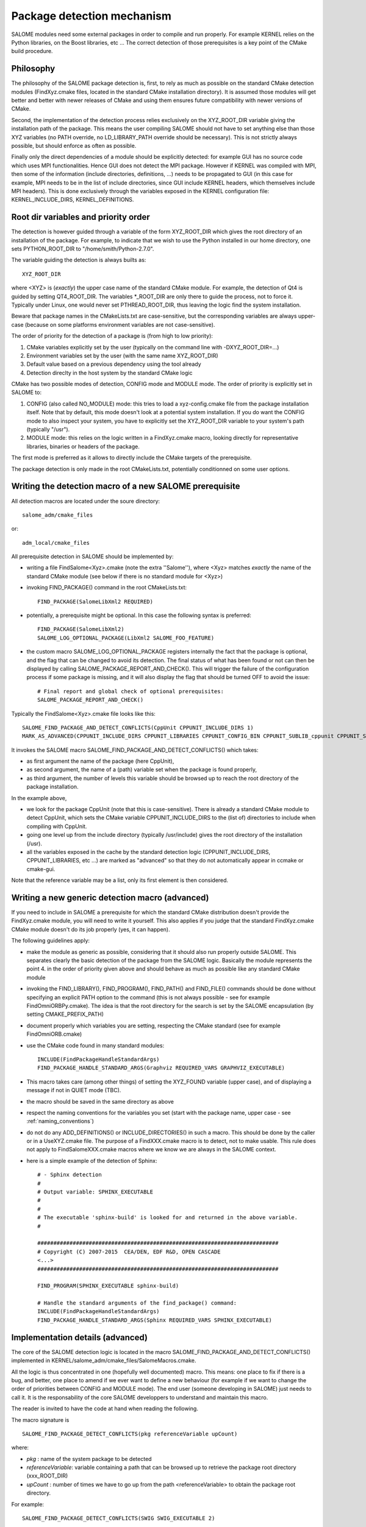 .. _package:

Package detection mechanism
===========================

SALOME modules need some external packages in order to compile and run properly. For example KERNEL relies on the Python libraries, on the Boost libraries, etc ... The correct detection of those prerequisites is a key point of the CMake build procedure.

Philosophy
----------

The philosophy of the SALOME package detection is, first, to rely as 
much as possible on the standard CMake detection modules (FindXyz.cmake files, located in the standard CMake installation directory).
It is assumed those modules will get better and better with newer releases of CMake
and using them ensures future compatibility with newer versions of CMake.

Second, the implementation of the detection process relies exclusively
on the XYZ_ROOT_DIR variable giving the installation path of the package. This means the user compiling SALOME should not have to set anything else than those XYZ variables (no PATH override, no LD_LIBRARY_PATH override should be necessary). This is not strictly always possible, but should enforce as often as possible.

Finally only the direct dependencies of a module should be explicitly detected: for example GUI has no source code which uses MPI functionalities. Hence GUI does not detect the MPI package. However if KERNEL was compiled with MPI, then some of the information (include directories, definitions, ...) needs to be propagated to GUI (in this case for example, MPI needs to be in the list of include directories, since GUI include KERNEL headers, which themselves include MPI headers). This is done exclusively through the variables exposed in the KERNEL configuration file: KERNEL_INCLUDE_DIRS, KERNEL_DEFINITIONS.

Root dir variables and priority order
-------------------------------------

The detection is however guided through a variable of the form XYZ_ROOT_DIR which
gives the root directory of an installation of the package. For example, to indicate
that we wish to use the Python installed in our home directory, one sets PYTHON_ROOT_DIR to
"/home/smith/Python-2.7.0".

The variable guiding the detection is always builts as::

  XYZ_ROOT_DIR

where <XYZ> is (*exactly*) the upper case name of the standard CMake module. For example, the
detection of Qt4 is guided by setting QT4_ROOT_DIR. The variables \*_ROOT_DIR are only there to guide the process, not to force it. Typically under Linux, one would never set PTHREAD_ROOT_DIR, thus leaving the logic find the system installation. 

Beware that package names in the CMakeLists.txt are case-sensitive, but the corresponding variables are always upper-case (because on some platforms environment variables are not case-sensitive).

The order of priority for the detection of a package is (from high to low priority):

1. CMake variables explicitly set by the user (typically on the command line with -DXYZ_ROOT_DIR=...)
2. Environment variables set by the user (with the same name XYZ_ROOT_DIR)
3. Default value based on a previous dependency using the tool already
4. Detection direclty in the host system by the standard CMake logic

CMake has two possible modes of detection, CONFIG mode and MODULE mode. The order of priority is explicitly set in SALOME to:

1. CONFIG (also called NO_MODULE) mode: this tries to load a xyz-config.cmake file from the package installation itself. Note that by default, this mode doesn't look at a potential system installation. If you do want the CONFIG mode to also inspect your system, you have to explicitly set the XYZ_ROOT_DIR variable to your system's path (typically "/usr").
2. MODULE mode: this relies on the logic written in a FindXyz.cmake macro, looking directly for representative libraries, binaries or headers of the package.

The first mode is preferred as it allows to directly include the CMake targets of the prerequisite.

The package detection is only made in the root CMakeLists.txt, potentially conditionned on some
user options. 

Writing the detection macro of a new SALOME prerequisite
--------------------------------------------------------

All detection macros are located under the soure directory::

  salome_adm/cmake_files

or::

  adm_local/cmake_files

All prerequisite detection in SALOME should be implemented by:

* writing a file FindSalome<Xyz>.cmake (note the extra ''Salome''), where <Xyz> matches *exactly* the name of the standard CMake module (see below if there is no standard module for <Xyz>)
* invoking FIND_PACKAGE() command in the root CMakeLists.txt::
  
    FIND_PACKAGE(SalomeLibXml2 REQUIRED)

* potentially, a prerequisite might be optional. In this case the following syntax is preferred::
  
    FIND_PACKAGE(SalomeLibXml2)
    SALOME_LOG_OPTIONAL_PACKAGE(LibXml2 SALOME_FOO_FEATURE)
    

* the custom macro SALOME_LOG_OPTIONAL_PACKAGE registers internally the fact that the package is optional, and the flag that can be changed to avoid its detection. The final status of what has been found or not can then be displayed by calling SALOME_PACKAGE_REPORT_AND_CHECK(). This will trigger the failure of the configuration process if some package is missing, and it will also display the flag that should be turned OFF to avoid the issue::

    # Final report and global check of optional prerequisites:
    SALOME_PACKAGE_REPORT_AND_CHECK()

Typically the FindSalome<Xyz>.cmake file looks like this::

    SALOME_FIND_PACKAGE_AND_DETECT_CONFLICTS(CppUnit CPPUNIT_INCLUDE_DIRS 1)
    MARK_AS_ADVANCED(CPPUNIT_INCLUDE_DIRS CPPUNIT_LIBRARIES CPPUNIT_CONFIG_BIN CPPUNIT_SUBLIB_cppunit CPPUNIT_SUBLIB_dl)

It invokes the SALOME macro SALOME_FIND_PACKAGE_AND_DETECT_CONFLICTS() which takes:

* as first argument the name of the package (here CppUnit), 
* as second argument, the name of a (path) variable set when the package is found properly, 
* as third argument, the number of levels this variable should be browsed up to reach the root directory of the package installation.
    

In the example above,

* we look for the package CppUnit (note that this is case-sensitive). There is already a standard CMake module to detect CppUnit, which sets the CMake variable CPPUNIT_INCLUDE_DIRS to the (list of) directories to include when compiling with CppUnit. 
* going one level up from the include directory (typically /usr/include) gives the root directory of the installation (/usr).
* all the variables exposed in the cache by the standard detection logic (CPPUNIT_INCLUDE_DIRS, CPPUNIT_LIBRARIES, etc ...) are marked as "advanced" so that they do not automatically appear in ccmake or cmake-gui.

Note that the reference variable may be a list, only its first element is then considered.

Writing a new generic detection macro (advanced)
------------------------------------------------

If you need to include in SALOME a prerequisite for which the standard CMake distribution 
doesn't provide the FindXyz.cmake module, you will need to write it yourself.
This also applies if you judge that the standard FindXyz.cmake CMake module doesn't do its job
properly (yes, it can happen).

The following guidelines apply:

* make the module as generic as possible, considering that it should also run properly outside SALOME. This separates clearly the basic detection of the package from the SALOME logic. Basically the module represents the point 4. in the order of priority given above and should behave as much as possible like any standard CMake module
* invoking the FIND_LIBRARY(), FIND_PROGRAM(), FIND_PATH() and FIND_FILE() commands should be done without specifying an explicit PATH option to the command (this is not always possible - see for example FindOmniORBPy.cmake). The idea is that the root directory for the search is set by the SALOME encapsulation (by setting CMAKE_PREFIX_PATH)
* document properly which variables you are setting, respecting the CMake standard (see for example FindOmniORB.cmake)
* use the CMake code found in many standard modules::

    INCLUDE(FindPackageHandleStandardArgs)
    FIND_PACKAGE_HANDLE_STANDARD_ARGS(Graphviz REQUIRED_VARS GRAPHVIZ_EXECUTABLE)


* This macro takes care (among other things) of setting the XYZ_FOUND variable (upper case), and of displaying a message if not in QUIET mode (TBC).
* the macro should be saved in the same directory as above
* respect the naming conventions for the variables you set (start with the package name, upper case - see :ref:`naming_conventions`)
* do not do any ADD_DEFINITIONS() or INCLUDE_DIRECTORIES() in such a macro. This should be done by the caller or in a UseXYZ.cmake file. The purpose of a FindXXX.cmake macro is to detect, not to make usable. This rule does not apply to FindSalomeXXX.cmake macros where we know we are always in the SALOME context.
* here is a simple example of the detection of Sphinx::

    # - Sphinx detection
    #
    # Output variable: SPHINX_EXECUTABLE
    #                  
    # 
    # The executable 'sphinx-build' is looked for and returned in the above variable.
    #

    ###########################################################################
    # Copyright (C) 2007-2015  CEA/DEN, EDF R&D, OPEN CASCADE
    <...>
    ###########################################################################

    FIND_PROGRAM(SPHINX_EXECUTABLE sphinx-build)

    # Handle the standard arguments of the find_package() command:
    INCLUDE(FindPackageHandleStandardArgs)
    FIND_PACKAGE_HANDLE_STANDARD_ARGS(Sphinx REQUIRED_VARS SPHINX_EXECUTABLE)


.. _pkg_impl:

Implementation details (advanced)
---------------------------------

The core of the SALOME detection logic is located in the macro
SALOME_FIND_PACKAGE_AND_DETECT_CONFLICTS() implemented in KERNEL/salome_adm/cmake_files/SalomeMacros.cmake.

All the logic is thus concentrated in one (hopefully well documented) macro. This means: one place to fix if there is a bug, and better, one place to amend if we ever want to define a new behaviour (for example if we want to change the order of priorities between CONFIG and MODULE mode). The end user (someone developing in SALOME) just needs to call it. It is the responsability of the core SALOME developpers to understand and maintain this macro.

The reader is invited to have the code at hand when reading the following.

The macro signature is
::

  SALOME_FIND_PACKAGE_DETECT_CONFLICTS(pkg referenceVariable upCount)

where:

* *pkg*              : name of the system package to be detected
* *referenceVariable*: variable containing a path that can be browsed up to retrieve the package root directory (xxx_ROOT_DIR)
* *upCount*          : number of times we have to go up from the path <referenceVariable> to obtain the package root directory.

For example::  

  SALOME_FIND_PACKAGE_DETECT_CONFLICTS(SWIG SWIG_EXECUTABLE 2) 

The macro has a significant size but is very linear:

1. Load a potential env variable XYZ_ROOT_DIR as a default choice for the cache entry XYZ_ROOT_DIR.
   If empty, load a potential XYZ_ROOT_DIR_EXP as default value (path exposed by another package depending
   directly on XYZ)
2. Invoke FIND_PACKAGE() in this order:

  * in CONFIG mode first (if possible): priority is given to a potential "XYZ-config.cmake" file. In this mode, the standard system paths are skipped. If you however want to force a detection in CONFIG mode into a system path, you have to set explicitly the XYZ_ROOT_DIR variable to "/usr".
  * then switch to the standard MODULE mode, appending on CMAKE_PREFIX_PATH the above XYZ_ROOT_DIR variable.

3. Extract the path actually found into a temp variable _XYZ_TMP_DIR
4. Warn if XYZ_ROOT_DIR is set and doesn't match what was found (e.g. when CMake found the system installation
   instead of what is pointed to by XYZ_ROOT_DIR - happens when there is a typo in the content of XYZ_ROOT_DIR).
5. Conflict detection: check the temporary variable against a potentially existing XYZ_ROOT_DIR_EXP
6. Finally expose what was *actually* found in XYZ_ROOT_DIR.  This might be different from the initial XYZ_ROOT_DIR, but there has been a warning in such a case.


The specific stuff (for example exposing a prerequisite of XYZ to the rest of the world for future conflict detection) is added after the call to the macro by the callee. See for example the FindSalomeHDF5.cmake macro which exposes the MPI_ROOT_DIR if HDF5 was compiled with parallel support.

If the invokation of FIND_PACKAGE() was done with some options:

* QUIET, REQUIRED
* COMPONENTS
* VERSION [EXACT]

those options are completly handled through the analysis of the standard CMake variables (which are automatically set when those options are given):

* Xyz_FIND_QUIETLY and Xyz_FIND_REQUIRED
* Xyz_FIND_COMPONENTS
* Xyz_FIND_VERSION and Xyz_FIND_VERSION_EXACT





